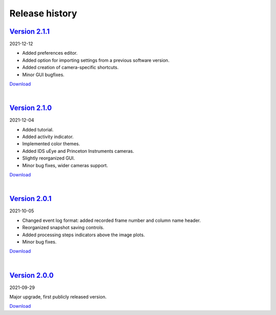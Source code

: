 .. _changelog:

Release history
============================

`Version 2.1.1 <https://github.com/AlexShkarin/pyLabLib-cam-control/releases/download/v2.1.1/cam-control.zip>`__
---------------------------------------------------------------------------------------------------------------------------------------------

2021-12-12

* Added preferences editor.
* Added option for importing settings from a previous software version.
* Added creation of camera-specific shortcuts.
* Minor GUI bugfixes.

`Download <https://github.com/AlexShkarin/pyLabLib-cam-control/releases/download/v2.1.1/cam-control.zip>`__

|

`Version 2.1.0 <https://github.com/AlexShkarin/pyLabLib-cam-control/releases/download/v2.1.0/cam-control.zip>`__
---------------------------------------------------------------------------------------------------------------------------------------------

2021-12-04

* Added tutorial.
* Added activity indicator.
* Implemented color themes.
* Added IDS uEye and Princeton Instruments cameras.
* Slightly reorganized GUI.
* Minor bug fixes, wider cameras support.

`Download <https://github.com/AlexShkarin/pyLabLib-cam-control/releases/download/v2.1.0/cam-control.zip>`__

|

`Version 2.0.1 <https://github.com/AlexShkarin/pyLabLib-cam-control/releases/download/v2.0.1/cam-control.zip>`__
---------------------------------------------------------------------------------------------------------------------------------------------

2021-10-05

* Changed event log format: added recorded frame number and column name header.
* Reorganized snapshot saving controls.
* Added processing steps indicators above the image plots.
* Minor bug fixes.

`Download <https://github.com/AlexShkarin/pyLabLib-cam-control/releases/download/v2.0.1/cam-control.zip>`__

|

`Version 2.0.0 <https://github.com/AlexShkarin/pyLabLib-cam-control/releases/download/v2.0.0/cam-control.zip>`__
---------------------------------------------------------------------------------------------------------------------------------------------

2021-09-29

Major upgrade, first publicly released version.

`Download <https://github.com/AlexShkarin/pyLabLib-cam-control/releases/download/v2.0.0/cam-control.zip>`__